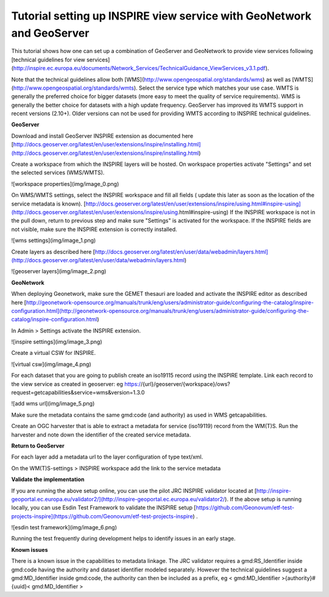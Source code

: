 .. _tuto-setupforinspire:

Tutorial setting up INSPIRE view service with GeoNetwork and GeoServer
######################################################################

This tutorial shows how one can set up a combination of GeoServer and GeoNetwork to provide view services following [technical guidelines for view services](http://inspire.ec.europa.eu/documents/Network_Services/TechnicalGuidance_ViewServices_v3.1.pdf). 

Note that the technical guidelines allow both [WMS](http://www.opengeospatial.org/standards/wms) as well as [WMTS](http://www.opengeospatial.org/standards/wmts). Select the service type which matches your use case. WMTS is generally the preferred choice for bigger datasets (more easy to meet the quality of service requirements). WMS is generally the better choice for datasets with a high update frequency. GeoServer has improved its WMTS support in recent versions (2.10+). Older versions can not be used for providing WMTS according to INSPIRE technical guidelines. 

**GeoServer**

Download and install GeoServer INSPIRE extension as documented here [http://docs.geoserver.org/latest/en/user/extensions/inspire/installing.html](http://docs.geoserver.org/latest/en/user/extensions/inspire/installing.html)

Create a workspace from which the INSPIRE layers will be hosted. On workspace properties activate "Settings" and set the selected services (WMS/WMTS).

![workspace properties](img/image_0.png)

On WMS/WMTS settings, select the INSPIRE workspace and fill all fields ( update this later as soon as the location of the service metadata is known). [http://docs.geoserver.org/latest/en/user/extensions/inspire/using.html#inspire-using](http://docs.geoserver.org/latest/en/user/extensions/inspire/using.html#inspire-using) If the INSPIRE workspace is not in the pull down, return to previous step and make sure "Settings" is activated for the workspace. If the INSPIRE fields are not visible, make sure the INSPIRE extension is correctly installed.

![wms settings](img/image_1.png)

Create layers as described here [http://docs.geoserver.org/latest/en/user/data/webadmin/layers.html](http://docs.geoserver.org/latest/en/user/data/webadmin/layers.html)

![geoserver layers](img/image_2.png)

**GeoNetwork**

When deploying Geonetwork, make sure the GEMET thesauri are loaded and activate the INSPIRE editor as described here [http://geonetwork-opensource.org/manuals/trunk/eng/users/administrator-guide/configuring-the-catalog/inspire-configuration.html](http://geonetwork-opensource.org/manuals/trunk/eng/users/administrator-guide/configuring-the-catalog/inspire-configuration.html)

In Admin > Settings activate the INSPIRE extension.

![inspire settings](img/image_3.png)

Create a virtual CSW for INSPIRE.

![virtual csw](img/image_4.png)

For each dataset that you are going to publish create an iso19115 record using the INSPIRE template. Link each record to the view service as created in geoserver: eg https://{url}/geoserver/{workspace}/ows?request=getcapabilities&service=wms&version=1.3.0

![add wms url](img/image_5.png)

Make sure the metadata contains the same gmd:code (and authority) as used in WMS getcapabilities.

Create an OGC harvester that is able to extract a metadata for service (iso19119) record from the WM(T)S. Run the harvester and note down the identifier of the created service metadata.

**Return to GeoServer**

For each layer add a metadata url to the layer configuration of type text/xml.

On the WM(T)S-settings > INSPIRE workspace add the link to the service metadata

**Validate the implementation**

If you are running the above setup online, you can use the pilot JRC INSPIRE validator located at [http://inspire-geoportal.ec.europa.eu/validator2/](http://inspire-geoportal.ec.europa.eu/validator2/). If the above setup is running locally, you can use Esdin Test Framework to validate the INSPIRE setup [https://github.com/Geonovum/etf-test-projects-inspire](https://github.com/Geonovum/etf-test-projects-inspire) . 

![esdin test framework](img/image_6.png)

Running the test frequently during development helps to identify issues in an early stage.

**Known issues**

There is a known issue in the capabilities to metadata linkage. The JRC validator requires a gmd:RS_Identifier inside gmd:code having the authority and dataset identifier modeled separately. However the technical guidelines suggest a gmd:MD_Identifier inside gmd:code, the authority can then be included as a prefix, eg < gmd:MD_Identifier >{authority}#{uuid}< gmd:MD_Identifier >

